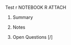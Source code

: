 **** Test r	:NOTEBOOK:R:ATTACH:
:PROPERTIES:
:LANGUAGE: R
:VERSION: 3.4.3
:Attachments: test_r.html
:ID: df5d372b23a0d21aa629571aeb2c0ef4e9ae95c550ce0b27cb3da4c09fd39092e3e2ea3334bb0a1e6fc6baad283a5589b26516151bd4f187809a1215b04479e4
:END:
***** Summary
***** Notes
***** Open Questions [/]
